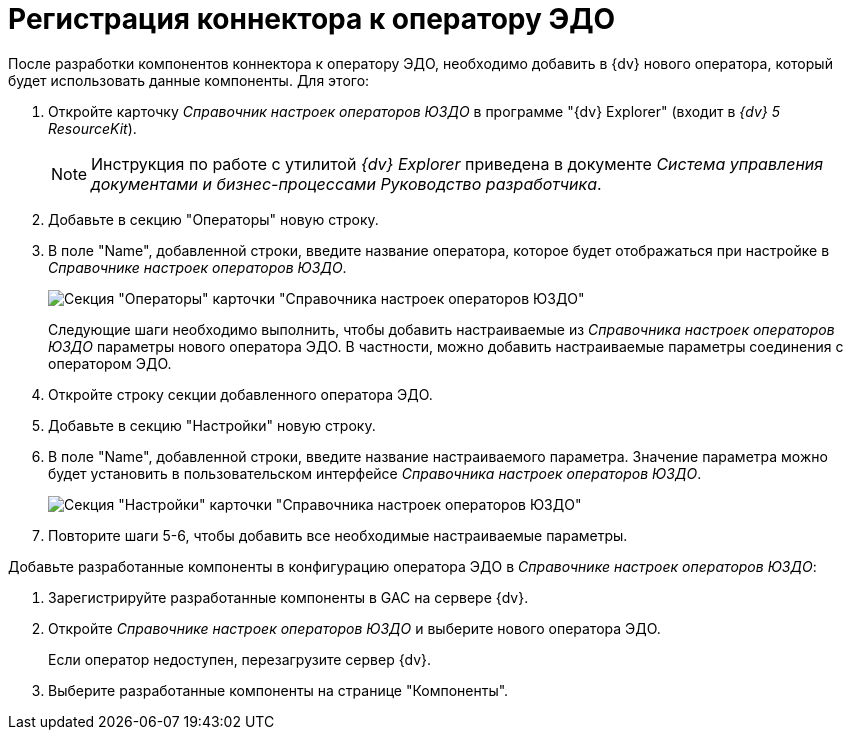 = Регистрация коннектора к оператору ЭДО

После разработки компонентов коннектора к оператору ЭДО, необходимо добавить в {dv} нового оператора, который будет использовать данные компоненты. Для этого:

. Откройте карточку _Справочник настроек операторов ЮЗДО_ в программе "{dv} Explorer" (входит в _{dv} 5 ResourceKit_).
+
[NOTE]
====
Инструкция по работе с утилитой _{dv} Explorer_ приведена в документе _Система управления документами и бизнес-процессами Руководство разработчика_.
====
. Добавьте в секцию "Операторы" новую строку.
. В поле "Name", добавленной строки, введите название оператора, которое будет отображаться при настройке в _Справочнике настроек операторов ЮЗДО_.
+
image::add_operator_1.png[Секция "Операторы" карточки "Справочника настроек операторов ЮЗДО", открытая в {dv} Explorer]
+
Следующие шаги необходимо выполнить, чтобы добавить настраиваемые из _Справочника настроек операторов ЮЗДО_ параметры нового оператора ЭДО. В частности, можно добавить настраиваемые параметры соединения с оператором ЭДО.
. Откройте строку секции добавленного оператора ЭДО.
. Добавьте в секцию "Настройки" новую строку.
. В поле "Name", добавленной строки, введите название настраиваемого параметра. Значение параметра можно будет установить в пользовательском интерфейсе _Справочника настроек операторов ЮЗДО_.
+
image::add_operator_2.png[Секция "Настройки" карточки "Справочника настроек операторов ЮЗДО", открытая в {dv} Explorer]
. Повторите шаги 5-6, чтобы добавить все необходимые настраиваемые параметры.

Добавьте разработанные компоненты в конфигурацию оператора ЭДО в _Справочнике настроек операторов ЮЗДО_:

. Зарегистрируйте разработанные компоненты в GAC на сервере {dv}.
. Откройте _Справочнике настроек операторов ЮЗДО_ и выберите нового оператора ЭДО.
+
Если оператор недоступен, перезагрузите сервер {dv}.
. Выберите разработанные компоненты на странице "Компоненты".
